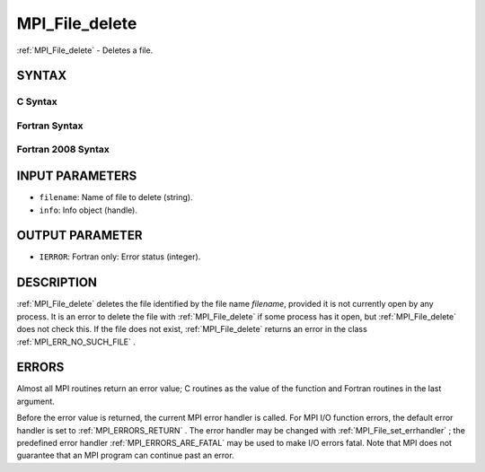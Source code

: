 .. _MPI_File_delete:

MPI_File_delete
~~~~~~~~~~~~~~~
:ref:`MPI_File_delete`  - Deletes a file.

SYNTAX
======


C Syntax
--------

.. code-block:: c
   :linenos:

   #include <mpi.h>
   int MPI_File_delete(const char *filename, MPI_Info info)

Fortran Syntax
--------------

.. code-block:: fortran
   :linenos:

   USE MPI
   ! or the older form: INCLUDE 'mpif.h'
   MPI_FILE_DELETE(FILENAME, INFO, IERROR)
   	CHARACTER*(*)	FILENAME
   	INTEGER	INFO, IERROR

Fortran 2008 Syntax
-------------------

.. code-block:: fortran
   :linenos:

   USE mpi_f08
   MPI_File_delete(filename, info, ierror)
   	CHARACTER(LEN=*), INTENT(IN) :: filename
   	TYPE(MPI_Info), INTENT(IN) :: info
   	INTEGER, OPTIONAL, INTENT(OUT) :: ierror

INPUT PARAMETERS
================

* ``filename``: Name of file to delete (string). 

* ``info``: Info object (handle). 

OUTPUT PARAMETER
================

* ``IERROR``: Fortran only: Error status (integer). 

DESCRIPTION
===========

:ref:`MPI_File_delete`  deletes the file identified by the file name *filename*,
provided it is not currently open by any process. It is an error to
delete the file with :ref:`MPI_File_delete`  if some process has it open, but
:ref:`MPI_File_delete`  does not check this. If the file does not exist,
:ref:`MPI_File_delete`  returns an error in the class :ref:`MPI_ERR_NO_SUCH_FILE` .

ERRORS
======

Almost all MPI routines return an error value; C routines as the value
of the function and Fortran routines in the last argument.

Before the error value is returned, the current MPI error handler is
called. For MPI I/O function errors, the default error handler is set to
:ref:`MPI_ERRORS_RETURN` . The error handler may be changed with
:ref:`MPI_File_set_errhandler` ; the predefined error handler
:ref:`MPI_ERRORS_ARE_FATAL`  may be used to make I/O errors fatal. Note that MPI
does not guarantee that an MPI program can continue past an error.
